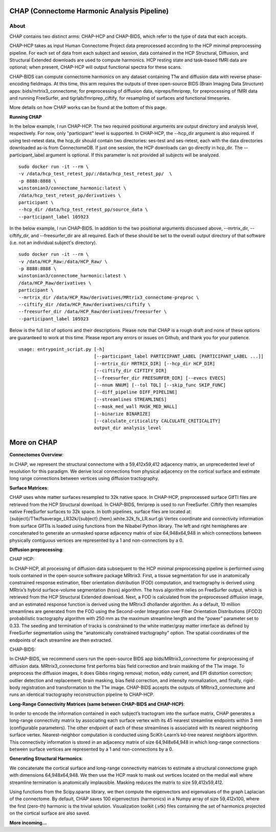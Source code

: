 CHAP (Connectome Harmonic Analysis Pipeline)
============================================

.. image:: https://user-images.githubusercontent.com/61159065/130711344-9a354697-8525-4fea-a05a-4659f759e962.png
   :alt: Image 1 unavailable! 
.. image:: https://user-images.githubusercontent.com/61159065/130711463-db54cb33-889b-4ecb-af33-b75cfb9d2930.png
   :alt: Image 2 unavailable!
.. image:: https://user-images.githubusercontent.com/61159065/130711430-df5b0c1f-38a8-4d43-8676-be640892c898.png
   :alt: Image 3 unavailable! 
.. image:: https://user-images.githubusercontent.com/61159065/130711497-00af5938-36f1-4543-9f8f-eea8c1d3475f.png
   :alt: Image 4 unavailable!     

About
-----   

CHAP contains two distinct arms: CHAP-HCP and CHAP-BIDS, which refer to
the type of data that each accepts.

CHAP-HCP takes as input Human Connectome Project data preprocessed
according to the HCP minimal preprocessing pipeline. For each set of
data from each subject and session, data contained in the HCP
Structural, Diffusion, and Structural Extended downloads are used to
compute harmonics. HCP resting state and task-based fMRI data are
optional; when present, CHAP-HCP will output functional spectra for
these scans.

CHAP-BIDS can compute connectome harmonics on any dataset containing T1w
and diffusion data with reverse phase-encoding fieldmaps. At this time,
this arm requires the outputs of three open-source BIDS (Brain Imaging
Data Structure) apps: bids/mrtrix3\_connectome, for preprocessing of
diffusion data, nipreps/fmriprep, for preprocessing of fMRI data and
running FreeSurfer, and tigrlab/fmriprep\_ciftify, for resampling of
surfaces and functional timeseries.

More details on how CHAP works can be found at the bottom of this page.

**Running CHAP**

In the below example, I run CHAP-HCP. The two required positional
arguments are output directory and analysis level, respectively. For
now, only "participant" level is supported. In CHAP-HCP, the --hcp\_dir
argument is also required. If using test-retest data, the hcp\_dir
should contain two directories: ses-test and ses-retest, each with the
data directories downloaded as-is from ConnectomeDB. If just one
session, the HCP downloads can go directly in hcp\_dir. The
--participant\_label argument is optional. If this parameter is not
provided all subjects will be analyzed.

::

    sudo docker run -it --rm \
    -v /data/hcp_test_retest_pp/:/data/hcp_test_retest_pp/  \
    -p 8888:8888 \
    winstonian3/connectome_harmonic:latest \
    /data/hcp_test_retest_pp/derivatives \
    participant \
    --hcp_dir /data/hcp_test_retest_pp/source_data \
    --participant_label 105923

In the below example, I run CHAP-BIDS. In addition to the two positional
arguments discussed above, --mrtrix\_dir, --ciftify\_dir, and
--freesurfer\_dir are all required. Each of these should be set to the
overall output directory of that software (i.e. not an individual
subject's directory).

::

    sudo docker run -it --rm \
    -v /data/HCP_Raw:/data/HCP_Raw/ \
    -p 8888:8888 \
    winstonian3/connectome_harmonic:latest \
    /data/HCP_Raw/derivatives \
    participant \
    --mrtrix_dir /data/HCP_Raw/derivatives/MRtrix3_connectome-preproc \
    --ciftify_dir /data/HCP_Raw/derivatives/ciftify \
    --freesurfer_dir /data/HCP_Raw/derivatives/freesurfer \
    --participant_label 105923

Below is the full list of options and their descriptions. Please note
that CHAP is a rough draft and none of these options are guaranteed to
work at this time. Please report any errors or issues on Github, and
thank you for your patience.

::

        usage: entrypoint_script.py [-h]
                                    [--participant_label PARTICIPANT_LABEL [PARTICIPANT_LABEL ...]]
                                    [--mrtrix_dir MRTRIX_DIR] [--hcp_dir HCP_DIR]
                                    [--ciftify_dir CIFTIFY_DIR]
                                    [--freesurfer_dir FREESURFER_DIR] [--evecs EVECS]
                                    [--nnum NNUM] [--tol TOL] [--skip_func SKIP_FUNC]
                                    [--diff_pipeline DIFF_PIPELINE]
                                    [--streamlines STREAMLINES]
                                    [--mask_med_wall MASK_MED_WALL]
                                    [--binarize BINARIZE]
                                    [--calculate_criticality CALCULATE_CRITICALITY]
                                    output_dir analysis_level


More on CHAP
============

**Connectomes Overview**:

In CHAP, we represent the structural connectome with a 59,412x59,412
adjacency matrix, an unprecedented level of resolution for this
paradigm. We derive local connections from physical adjacency on the
cortical surface and estimate long range connections between vertices
using diffusion tractography.

**Surface Matrices**:

CHAP uses white matter surfaces resampled to 32k native space. In
CHAP-HCP, preprocessed surface GIfTI files are retrieved from the HCP
Structural download. In CHAP-BIDS, fmriprep is used to run FreeSurfer.
Ciftify then resamples native FreeSurfer surfaces to 32k space. In both
pipelines, surface files are located at:
{subject}/T1w/fsaverage\_LR32k/{subject}.{hem}.white.32k\_fs\_LR.surf.gii
Vertex coordinate and connectivity information from surface GIfTIs is
loaded using functions from the Nibabel Python library. The left and
right hemispheres are concatenated to generate an unmasked sparse
adjacency matrix of size 64,948x64,948 in which connections between
physically contiguous vertices are represented by a 1 and
non-connections by a 0.

**Diffusion preprocessing**:

CHAP HCP:

In CHAP-HCP, all processing of diffusion data subsequent to the HCP
minimal preprocessing pipeline is performed using tools contained in the
open-source software package MRtrix3. First, a tissue segmentation for
use in anatomically constrained response estimation, fiber orientation
distribution (FOD) computation, and tractography is derived using
MRtrix’s hybrid surface-volume segmentation (hsvs) algorithm. The hsvs
algorithm relies on FreeSurfer output, which is retrieved from the HCP
Structural Extended download. Next, a FOD is calculated from the
preprocessed diffusion image, and an estimated response function is
derived using the MRtrix3 dhollander algorithm. As a default, 10 million
streamlines are generated from the FOD using the Second-order
Integration over Fiber Orientation Distributions (iFOD2) probabilistic
tractography algorithm with 250 mm as the maximum streamline length and
the “power” parameter set to 0.33. The seeding and termination of tracks
is constrained to the white matter/gray matter interface as defined by
FreeSurfer segmentation using the “anatomically constrained
tractography” option. The spatial coordinates of the endpoints of each
streamline are then extracted.

CHAP-BIDS:

In CHAP-BIDS, we recommend users run the open-source BIDS app
bids/MRtrix3\_connectome for preprocessing of diffusion data.
MRtrix3\_connectome first performs bias field correction and brain
masking of the T1w image. To preprocess the diffusion images, it does
Gibbs ringing removal; motion, eddy current, and EPI distortion
correction; outlier detection and replacement; brain masking, bias field
correction, and intensity normalization, and finally, rigid-body
registration and transformation to the T1w image. CHAP-BIDS accepts the
outputs of MRtrix3\_connectome and runs an identical tractography
reconstruction pipeline to CHAP-HCP.

**Long-Range Connectivity Matrices (same between CHAP-BIDS and
CHAP-HCP)**:

In order to encode the information contained in each subject’s
tractogram into the surface matrix, CHAP generates a long-range
connectivity matrix by associating each surface vertex with its 45
nearest streamline endpoints within 3 mm (configurable parameters). The
other endpoint of each of these streamlines is associated with its
nearest neighboring surface vertex. Nearest-neighbor computation is
conducted using SciKit-Learn’s kd-tree nearest neighbors algorithm. This
connectivity information is stored in an adjacency matrix of size
64,948x64,948 in which long-range connections between surface vertices
are represented by a 1 and non-connections by a 0.

**Generating Structural Harmonics**:

We concatenate the cortical surface and long-range connectivity matrices
to estimate a structural connectome graph with dimensions 64,948x64,948.
We then use the HCP mask to mask out vertices located on the medial wall
where streamline termination is anatomically implausible. Masking
reduces the matrix to size 59,412x59,412.

Using functions from the Scipy.sparse library, we then compute the
eigenvectors and eigenvalues of the graph Laplacian of the connectome.
By default, CHAP saves 100 eigenvectors (harmonics) in a Numpy array of
size 59,412x100, where the first (zero-th) harmonic is the trivial
solution. Visualization toolkit (.vtk) files containing the set of
harmonics projected on the cortical surface are also saved.

**More incoming...**
